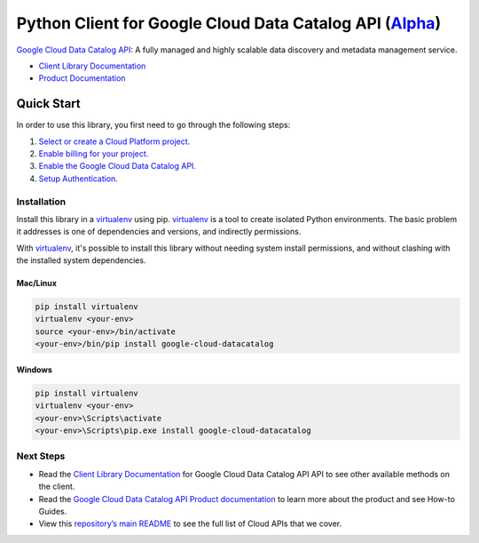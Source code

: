 Python Client for Google Cloud Data Catalog API (`Alpha`_)
==========================================================

`Google Cloud Data Catalog API`_: A fully managed and highly scalable data discovery and metadata management
service.

- `Client Library Documentation`_
- `Product Documentation`_

.. _Alpha: https://github.com/googleapis/google-cloud-python/blob/master/README.rst
.. _Google Cloud Data Catalog API: https://cloud.google.com/datacatalog
.. _Client Library Documentation: https://googleapis.github.io/google-cloud-python/latest/datacatalog/usage.html
.. _Product Documentation:  https://cloud.google.com/datacatalog

Quick Start
-----------

In order to use this library, you first need to go through the following steps:

1. `Select or create a Cloud Platform project.`_
2. `Enable billing for your project.`_
3. `Enable the Google Cloud Data Catalog API.`_
4. `Setup Authentication.`_

.. _Select or create a Cloud Platform project.: https://console.cloud.google.com/project
.. _Enable billing for your project.: https://cloud.google.com/billing/docs/how-to/modify-project#enable_billing_for_a_project
.. _Enable the Google Cloud Data Catalog API.:  https://cloud.google.com/datacatalog
.. _Setup Authentication.: https://googleapis.github.io/google-cloud-python/latest/core/auth.html

Installation
~~~~~~~~~~~~

Install this library in a `virtualenv`_ using pip. `virtualenv`_ is a tool to
create isolated Python environments. The basic problem it addresses is one of
dependencies and versions, and indirectly permissions.

With `virtualenv`_, it's possible to install this library without needing system
install permissions, and without clashing with the installed system
dependencies.

.. _`virtualenv`: https://virtualenv.pypa.io/en/latest/


Mac/Linux
^^^^^^^^^

.. code-block:: console

    pip install virtualenv
    virtualenv <your-env>
    source <your-env>/bin/activate
    <your-env>/bin/pip install google-cloud-datacatalog


Windows
^^^^^^^

.. code-block:: console

    pip install virtualenv
    virtualenv <your-env>
    <your-env>\Scripts\activate
    <your-env>\Scripts\pip.exe install google-cloud-datacatalog

Next Steps
~~~~~~~~~~

-  Read the `Client Library Documentation`_ for Google Cloud Data Catalog API
   API to see other available methods on the client.
-  Read the `Google Cloud Data Catalog API Product documentation`_ to learn
   more about the product and see How-to Guides.
-  View this `repository’s main README`_ to see the full list of Cloud
   APIs that we cover.

.. _Google Cloud Data Catalog API Product documentation:  https://cloud.google.com/datacatalog
.. _repository’s main README: https://github.com/googleapis/google-cloud-python/blob/master/README.rst